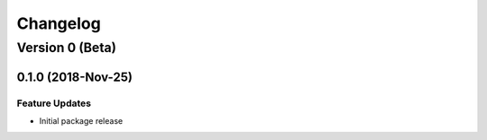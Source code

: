 =========
Changelog
=========

----------------
Version 0 (Beta)
----------------

0.1.0 (2018-Nov-25)
===================

Feature Updates
---------------

* Initial package release
